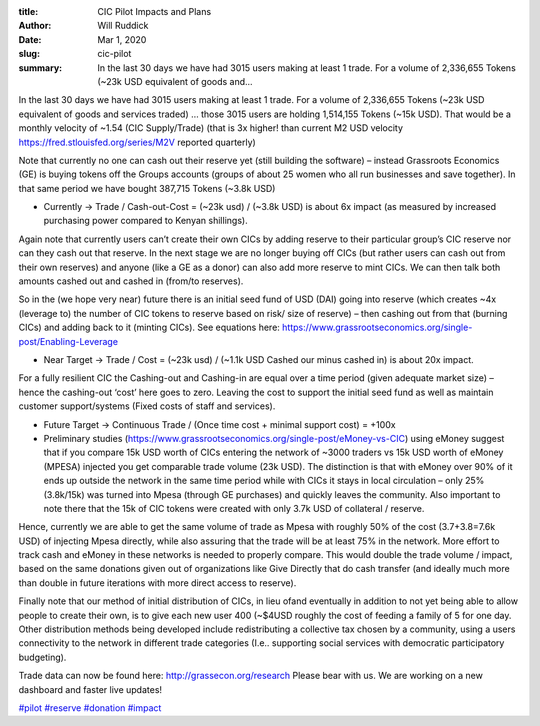 :title: CIC Pilot Impacts and Plans
:author: Will Ruddick
:date: Mar 1, 2020
:slug: cic-pilot
 
:summary: In the last 30 days we have had 3015 users making at least 1 trade. For a volume of 2,336,655 Tokens (~23k USD equivalent of goods and...
 



.. image:: images/blog/cic-pilot1.webp






In the last 30 days we have had 3015 users making at least 1 trade. For a volume of 2,336,655 Tokens (~23k USD equivalent of goods and services traded) … those 3015 users are holding 1,514,155 Tokens (~15k USD). That would be a monthly velocity of ~1.54 (CIC Supply/Trade) (that is 3x higher! than current M2 USD velocity `https://fred.stlouisfed.org/series/M2V <http://fred.stlouisfed.org/series/M2V>`_ reported quarterly)



.. image:: images/blog/cic-pilot42.webp



Note that currently no one can cash out their reserve yet (still building the software) – instead Grassroots Economics (GE) is buying tokens off the Groups accounts (groups of about 25 women who all run businesses and save together). In that same period we have bought 387,715 Tokens (~3.8k USD)



* Currently → Trade / Cash-out-Cost = (~23k usd) / (~3.8k USD) is about 6x impact (as measured by increased purchasing power compared to Kenyan shillings).



Again note that currently users can’t create their own CICs by adding reserve to their particular group’s CIC reserve nor can they cash out that reserve. In the next stage we are no longer buying off CICs (but rather users can cash out from their own reserves) and anyone (like a GE as a donor) can also add more reserve to mint CICs. We can then talk both amounts cashed out and cashed in (from/to reserves).



So in the (we hope very near) future there is an initial seed fund of USD (DAI) going into reserve (which creates ~4x (leverage to) the number of CIC tokens to reserve based on risk/ size of reserve) – then cashing out from that (burning CICs) and adding back to it (minting CICs). See equations here: https://www.grassrootseconomics.org/single-post/Enabling-Leverage


* Near Target → Trade / Cost = (~23k usd) / (~1.1k USD Cashed our minus cashed in) is about 20x impact.



For a fully resilient CIC the Cashing-out and Cashing-in are equal over a time period (given adequate market size) – hence the cashing-out ‘cost’ here goes to zero. Leaving the cost to support the initial seed fund as well as maintain customer support/systems (Fixed costs of staff and services).


* Future Target → Continuous Trade / (Once time cost + minimal support cost) = +100x



* Preliminary studies (https://www.grassrootseconomics.org/single-post/eMoney-vs-CIC) using eMoney suggest that if you compare 15k USD worth of CICs entering the network of ~3000 traders vs 15k USD worth of eMoney (MPESA) injected you get comparable trade volume (23k USD). The distinction is that with eMoney over 90% of it ends up outside the network in the same time period while with CICs it stays in local circulation – only 25% (3.8k/15k) was turned into Mpesa (through GE purchases) and quickly leaves the community. Also important to note there that the 15k of CIC tokens were created with only 3.7k USD of collateral / reserve.



Hence, currently we are able to get the same volume of trade as Mpesa with roughly 50% of the cost (3.7+3.8=7.6k USD) of injecting Mpesa directly, while also assuring that the trade will be at least 75% in the network. More effort to track cash and eMoney in these networks is needed to properly compare. This would double the trade volume / impact, based on the same donations given out of organizations like Give Directly that do cash transfer (and ideally much more than double in future iterations with more direct access to reserve).



Finally note that our method of initial distribution of CICs, in lieu ofand eventually in addition to not yet being able to allow people to create their own, is to give each new user 400 (~$4USD roughly the cost of feeding a family of 5 for one day. Other distribution methods being developed include redistributing a collective tax chosen by a community, using a users connectivity to the network in different trade categories (I.e.. supporting social services with democratic participatory budgeting).


Trade data can now be found here: http://grassecon.org/research Please bear with us. We are working on a new dashboard and faster live updates!


`#pilot <https://www.grassrootseconomics.org/blog/hashtags/pilot>`_	 `#reserve <https://www.grassrootseconomics.org/blog/hashtags/reserve>`_	`#donation <https://www.grassrootseconomics.org/blog/hashtags/donation>`_		`#impact <https://www.grassrootseconomics.org/blog/hashtags/impact>`_


